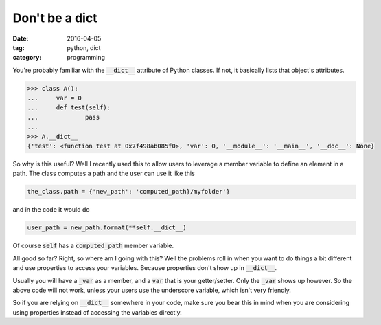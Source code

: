 Don't be a dict
###############

:date: 2016-04-05
:tag: python, dict
:category: programming

You're probably familiar with the :code:`__dict__` attribute of Python 
classes. If not, it basically lists that object's attributes.

.. code-block:: python

    >>> class A():
    ...     var = 0
    ...     def test(self):
    ...             pass
    ... 
    >>> A.__dict__
    {'test': <function test at 0x7f498ab085f0>, 'var': 0, '__module__': '__main__', '__doc__': None}
        
So why is this useful? Well I recently used this to allow users
to leverage a member variable to define an element in a path. The class
computes a path and the user can use it like this

.. code-block:: python

    the_class.path = {'new_path': 'computed_path}/myfolder'}

and in the code it would do

.. code-block:: python

    user_path = new_path.format(**self.__dict__)

Of course :code:`self` has a :code:`computed_path` member variable.

All good so far? Right, so where am I going with this? Well the problems
roll in when you want to do things a bit different and use properties to
access your variables. Because properties don't show up in :code:`__dict__`.

Usually you will have a :code:`_var` as a member, and a :code:`var` that
is your getter/setter. Only the :code:`_var` shows up however. So the above
code will not work, unless your users use the underscore variable, which
isn't very friendly. 

So if you are relying on :code:`__dict__` somewhere in your code, make sure
you bear this in mind when you are considering using properties instead of 
accessing the variables directly.
